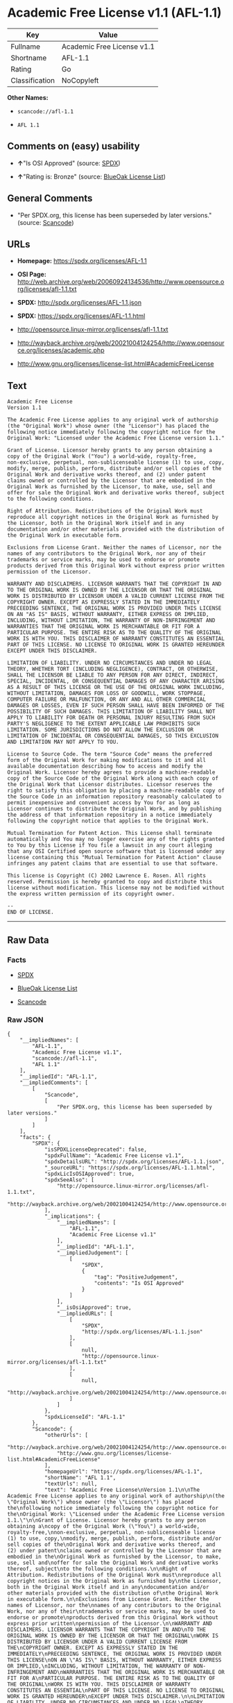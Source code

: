 * Academic Free License v1.1 (AFL-1.1)

| Key              | Value                        |
|------------------+------------------------------|
| Fullname         | Academic Free License v1.1   |
| Shortname        | AFL-1.1                      |
| Rating           | Go                           |
| Classification   | NoCopyleft                   |

*Other Names:*

- =scancode://afl-1.1=

- =AFL 1.1=

** Comments on (easy) usability

- *↑*"Is OSI Approved" (source:
  [[https://spdx.org/licenses/AFL-1.1.html][SPDX]])

- *↑*"Rating is: Bronze" (source:
  [[https://blueoakcouncil.org/list][BlueOak License List]])

** General Comments

- "Per SPDX.org, this license has been superseded by later versions."
  (source:
  [[https://github.com/nexB/scancode-toolkit/blob/develop/src/licensedcode/data/licenses/afl-1.1.yml][Scancode]])

** URLs

- *Homepage:* https://spdx.org/licenses/AFL-1.1

- *OSI Page:*
  http://web.archive.org/web/20060924134536/http://www.opensource.org/licenses/afl-1.1.txt

- *SPDX:* http://spdx.org/licenses/AFL-1.1.json

- *SPDX:* https://spdx.org/licenses/AFL-1.1.html

- http://opensource.linux-mirror.org/licenses/afl-1.1.txt

- http://wayback.archive.org/web/20021004124254/http://www.opensource.org/licenses/academic.php

- http://www.gnu.org/licenses/license-list.html#AcademicFreeLicense

** Text

#+BEGIN_EXAMPLE
  Academic Free License
  Version 1.1

  The Academic Free License applies to any original work of authorship
  (the "Original Work") whose owner (the "Licensor") has placed the
  following notice immediately following the copyright notice for the
  Original Work: "Licensed under the Academic Free License version 1.1."

  Grant of License. Licensor hereby grants to any person obtaining a
  copy of the Original Work ("You") a world-wide, royalty-free,
  non-exclusive, perpetual, non-sublicenseable license (1) to use, copy,
  modify, merge, publish, perform, distribute and/or sell copies of the
  Original Work and derivative works thereof, and (2) under patent
  claims owned or controlled by the Licensor that are embodied in the
  Original Work as furnished by the Licensor, to make, use, sell and
  offer for sale the Original Work and derivative works thereof, subject
  to the following conditions.

  Right of Attribution. Redistributions of the Original Work must
  reproduce all copyright notices in the Original Work as furnished by
  the Licensor, both in the Original Work itself and in any
  documentation and/or other materials provided with the distribution of
  the Original Work in executable form.

  Exclusions from License Grant. Neither the names of Licensor, nor the
  names of any contributors to the Original Work, nor any of their
  trademarks or service marks, may be used to endorse or promote
  products derived from this Original Work without express prior written
  permission of the Licensor.

  WARRANTY AND DISCLAIMERS. LICENSOR WARRANTS THAT THE COPYRIGHT IN AND
  TO THE ORIGINAL WORK IS OWNED BY THE LICENSOR OR THAT THE ORIGINAL
  WORK IS DISTRIBUTED BY LICENSOR UNDER A VALID CURRENT LICENSE FROM THE
  COPYRIGHT OWNER. EXCEPT AS EXPRESSLY STATED IN THE IMMEDIATELY
  PRECEEDING SENTENCE, THE ORIGINAL WORK IS PROVIDED UNDER THIS LICENSE
  ON AN "AS IS" BASIS, WITHOUT WARRANTY, EITHER EXPRESS OR IMPLIED,
  INCLUDING, WITHOUT LIMITATION, THE WARRANTY OF NON-INFRINGEMENT AND
  WARRANTIES THAT THE ORIGINAL WORK IS MERCHANTABLE OR FIT FOR A
  PARTICULAR PURPOSE. THE ENTIRE RISK AS TO THE QUALITY OF THE ORIGINAL
  WORK IS WITH YOU. THIS DISCLAIMER OF WARRANTY CONSTITUTES AN ESSENTIAL
  PART OF THIS LICENSE. NO LICENSE TO ORIGINAL WORK IS GRANTED HEREUNDER
  EXCEPT UNDER THIS DISCLAIMER.

  LIMITATION OF LIABILITY. UNDER NO CIRCUMSTANCES AND UNDER NO LEGAL
  THEORY, WHETHER TORT (INCLUDING NEGLIGENCE), CONTRACT, OR OTHERWISE,
  SHALL THE LICENSOR BE LIABLE TO ANY PERSON FOR ANY DIRECT, INDIRECT,
  SPECIAL, INCIDENTAL, OR CONSEQUENTIAL DAMAGES OF ANY CHARACTER ARISING
  AS A RESULT OF THIS LICENSE OR THE USE OF THE ORIGINAL WORK INCLUDING,
  WITHOUT LIMITATION, DAMAGES FOR LOSS OF GOODWILL, WORK STOPPAGE,
  COMPUTER FAILURE OR MALFUNCTION, OR ANY AND ALL OTHER COMMERCIAL
  DAMAGES OR LOSSES, EVEN IF SUCH PERSON SHALL HAVE BEEN INFORMED OF THE
  POSSIBILITY OF SUCH DAMAGES. THIS LIMITATION OF LIABILITY SHALL NOT
  APPLY TO LIABILITY FOR DEATH OR PERSONAL INJURY RESULTING FROM SUCH
  PARTY'S NEGLIGENCE TO THE EXTENT APPLICABLE LAW PROHIBITS SUCH
  LIMITATION. SOME JURISDICTIONS DO NOT ALLOW THE EXCLUSION OR
  LIMITATION OF INCIDENTAL OR CONSEQUENTIAL DAMAGES, SO THIS EXCLUSION
  AND LIMITATION MAY NOT APPLY TO YOU.

  License to Source Code. The term "Source Code" means the preferred
  form of the Original Work for making modifications to it and all
  available documentation describing how to access and modify the
  Original Work. Licensor hereby agrees to provide a machine-readable
  copy of the Source Code of the Original Work along with each copy of
  the Original Work that Licensor distributes. Licensor reserves the
  right to satisfy this obligation by placing a machine-readable copy of
  the Source Code in an information repository reasonably calculated to
  permit inexpensive and convenient access by You for as long as
  Licensor continues to distribute the Original Work, and by publishing
  the address of that information repository in a notice immediately
  following the copyright notice that applies to the Original Work.

  Mutual Termination for Patent Action. This License shall terminate
  automatically and You may no longer exercise any of the rights granted
  to You by this License if You file a lawsuit in any court alleging
  that any OSI Certified open source software that is licensed under any
  license containing this "Mutual Termination for Patent Action" clause
  infringes any patent claims that are essential to use that software.

  This license is Copyright (C) 2002 Lawrence E. Rosen. All rights
  reserved. Permission is hereby granted to copy and distribute this
  license without modification. This license may not be modified without
  the express written permission of its copyright owner.

  --
  END OF LICENSE.
#+END_EXAMPLE

--------------

** Raw Data

*** Facts

- [[https://spdx.org/licenses/AFL-1.1.html][SPDX]]

- [[https://blueoakcouncil.org/list][BlueOak License List]]

- [[https://github.com/nexB/scancode-toolkit/blob/develop/src/licensedcode/data/licenses/afl-1.1.yml][Scancode]]

*** Raw JSON

#+BEGIN_EXAMPLE
  {
      "__impliedNames": [
          "AFL-1.1",
          "Academic Free License v1.1",
          "scancode://afl-1.1",
          "AFL 1.1"
      ],
      "__impliedId": "AFL-1.1",
      "__impliedComments": [
          [
              "Scancode",
              [
                  "Per SPDX.org, this license has been superseded by later versions."
              ]
          ]
      ],
      "facts": {
          "SPDX": {
              "isSPDXLicenseDeprecated": false,
              "spdxFullName": "Academic Free License v1.1",
              "spdxDetailsURL": "http://spdx.org/licenses/AFL-1.1.json",
              "_sourceURL": "https://spdx.org/licenses/AFL-1.1.html",
              "spdxLicIsOSIApproved": true,
              "spdxSeeAlso": [
                  "http://opensource.linux-mirror.org/licenses/afl-1.1.txt",
                  "http://wayback.archive.org/web/20021004124254/http://www.opensource.org/licenses/academic.php"
              ],
              "_implications": {
                  "__impliedNames": [
                      "AFL-1.1",
                      "Academic Free License v1.1"
                  ],
                  "__impliedId": "AFL-1.1",
                  "__impliedJudgement": [
                      [
                          "SPDX",
                          {
                              "tag": "PositiveJudgement",
                              "contents": "Is OSI Approved"
                          }
                      ]
                  ],
                  "__isOsiApproved": true,
                  "__impliedURLs": [
                      [
                          "SPDX",
                          "http://spdx.org/licenses/AFL-1.1.json"
                      ],
                      [
                          null,
                          "http://opensource.linux-mirror.org/licenses/afl-1.1.txt"
                      ],
                      [
                          null,
                          "http://wayback.archive.org/web/20021004124254/http://www.opensource.org/licenses/academic.php"
                      ]
                  ]
              },
              "spdxLicenseId": "AFL-1.1"
          },
          "Scancode": {
              "otherUrls": [
                  "http://wayback.archive.org/web/20021004124254/http://www.opensource.org/licenses/academic.php",
                  "http://www.gnu.org/licenses/license-list.html#AcademicFreeLicense"
              ],
              "homepageUrl": "https://spdx.org/licenses/AFL-1.1",
              "shortName": "AFL 1.1",
              "textUrls": null,
              "text": "Academic Free License\nVersion 1.1\n\nThe Academic Free License applies to any original work of authorship\n(the \"Original Work\") whose owner (the \"Licensor\") has placed the\nfollowing notice immediately following the copyright notice for the\nOriginal Work: \"Licensed under the Academic Free License version 1.1.\"\n\nGrant of License. Licensor hereby grants to any person obtaining a\ncopy of the Original Work (\"You\") a world-wide, royalty-free,\nnon-exclusive, perpetual, non-sublicenseable license (1) to use, copy,\nmodify, merge, publish, perform, distribute and/or sell copies of the\nOriginal Work and derivative works thereof, and (2) under patent\nclaims owned or controlled by the Licensor that are embodied in the\nOriginal Work as furnished by the Licensor, to make, use, sell and\noffer for sale the Original Work and derivative works thereof, subject\nto the following conditions.\n\nRight of Attribution. Redistributions of the Original Work must\nreproduce all copyright notices in the Original Work as furnished by\nthe Licensor, both in the Original Work itself and in any\ndocumentation and/or other materials provided with the distribution of\nthe Original Work in executable form.\n\nExclusions from License Grant. Neither the names of Licensor, nor the\nnames of any contributors to the Original Work, nor any of their\ntrademarks or service marks, may be used to endorse or promote\nproducts derived from this Original Work without express prior written\npermission of the Licensor.\n\nWARRANTY AND DISCLAIMERS. LICENSOR WARRANTS THAT THE COPYRIGHT IN AND\nTO THE ORIGINAL WORK IS OWNED BY THE LICENSOR OR THAT THE ORIGINAL\nWORK IS DISTRIBUTED BY LICENSOR UNDER A VALID CURRENT LICENSE FROM THE\nCOPYRIGHT OWNER. EXCEPT AS EXPRESSLY STATED IN THE IMMEDIATELY\nPRECEEDING SENTENCE, THE ORIGINAL WORK IS PROVIDED UNDER THIS LICENSE\nON AN \"AS IS\" BASIS, WITHOUT WARRANTY, EITHER EXPRESS OR IMPLIED,\nINCLUDING, WITHOUT LIMITATION, THE WARRANTY OF NON-INFRINGEMENT AND\nWARRANTIES THAT THE ORIGINAL WORK IS MERCHANTABLE OR FIT FOR A\nPARTICULAR PURPOSE. THE ENTIRE RISK AS TO THE QUALITY OF THE ORIGINAL\nWORK IS WITH YOU. THIS DISCLAIMER OF WARRANTY CONSTITUTES AN ESSENTIAL\nPART OF THIS LICENSE. NO LICENSE TO ORIGINAL WORK IS GRANTED HEREUNDER\nEXCEPT UNDER THIS DISCLAIMER.\n\nLIMITATION OF LIABILITY. UNDER NO CIRCUMSTANCES AND UNDER NO LEGAL\nTHEORY, WHETHER TORT (INCLUDING NEGLIGENCE), CONTRACT, OR OTHERWISE,\nSHALL THE LICENSOR BE LIABLE TO ANY PERSON FOR ANY DIRECT, INDIRECT,\nSPECIAL, INCIDENTAL, OR CONSEQUENTIAL DAMAGES OF ANY CHARACTER ARISING\nAS A RESULT OF THIS LICENSE OR THE USE OF THE ORIGINAL WORK INCLUDING,\nWITHOUT LIMITATION, DAMAGES FOR LOSS OF GOODWILL, WORK STOPPAGE,\nCOMPUTER FAILURE OR MALFUNCTION, OR ANY AND ALL OTHER COMMERCIAL\nDAMAGES OR LOSSES, EVEN IF SUCH PERSON SHALL HAVE BEEN INFORMED OF THE\nPOSSIBILITY OF SUCH DAMAGES. THIS LIMITATION OF LIABILITY SHALL NOT\nAPPLY TO LIABILITY FOR DEATH OR PERSONAL INJURY RESULTING FROM SUCH\nPARTY'S NEGLIGENCE TO THE EXTENT APPLICABLE LAW PROHIBITS SUCH\nLIMITATION. SOME JURISDICTIONS DO NOT ALLOW THE EXCLUSION OR\nLIMITATION OF INCIDENTAL OR CONSEQUENTIAL DAMAGES, SO THIS EXCLUSION\nAND LIMITATION MAY NOT APPLY TO YOU.\n\nLicense to Source Code. The term \"Source Code\" means the preferred\nform of the Original Work for making modifications to it and all\navailable documentation describing how to access and modify the\nOriginal Work. Licensor hereby agrees to provide a machine-readable\ncopy of the Source Code of the Original Work along with each copy of\nthe Original Work that Licensor distributes. Licensor reserves the\nright to satisfy this obligation by placing a machine-readable copy of\nthe Source Code in an information repository reasonably calculated to\npermit inexpensive and convenient access by You for as long as\nLicensor continues to distribute the Original Work, and by publishing\nthe address of that information repository in a notice immediately\nfollowing the copyright notice that applies to the Original Work.\n\nMutual Termination for Patent Action. This License shall terminate\nautomatically and You may no longer exercise any of the rights granted\nto You by this License if You file a lawsuit in any court alleging\nthat any OSI Certified open source software that is licensed under any\nlicense containing this \"Mutual Termination for Patent Action\" clause\ninfringes any patent claims that are essential to use that software.\n\nThis license is Copyright (C) 2002 Lawrence E. Rosen. All rights\nreserved. Permission is hereby granted to copy and distribute this\nlicense without modification. This license may not be modified without\nthe express written permission of its copyright owner.\n\n--\nEND OF LICENSE.",
              "category": "Permissive",
              "osiUrl": "http://web.archive.org/web/20060924134536/http://www.opensource.org/licenses/afl-1.1.txt",
              "owner": "Lawrence Rosen",
              "_sourceURL": "https://github.com/nexB/scancode-toolkit/blob/develop/src/licensedcode/data/licenses/afl-1.1.yml",
              "key": "afl-1.1",
              "name": "Academic Free License 1.1",
              "spdxId": "AFL-1.1",
              "notes": "Per SPDX.org, this license has been superseded by later versions.",
              "_implications": {
                  "__impliedNames": [
                      "scancode://afl-1.1",
                      "AFL 1.1",
                      "AFL-1.1"
                  ],
                  "__impliedId": "AFL-1.1",
                  "__impliedComments": [
                      [
                          "Scancode",
                          [
                              "Per SPDX.org, this license has been superseded by later versions."
                          ]
                      ]
                  ],
                  "__impliedCopyleft": [
                      [
                          "Scancode",
                          "NoCopyleft"
                      ]
                  ],
                  "__calculatedCopyleft": "NoCopyleft",
                  "__impliedText": "Academic Free License\nVersion 1.1\n\nThe Academic Free License applies to any original work of authorship\n(the \"Original Work\") whose owner (the \"Licensor\") has placed the\nfollowing notice immediately following the copyright notice for the\nOriginal Work: \"Licensed under the Academic Free License version 1.1.\"\n\nGrant of License. Licensor hereby grants to any person obtaining a\ncopy of the Original Work (\"You\") a world-wide, royalty-free,\nnon-exclusive, perpetual, non-sublicenseable license (1) to use, copy,\nmodify, merge, publish, perform, distribute and/or sell copies of the\nOriginal Work and derivative works thereof, and (2) under patent\nclaims owned or controlled by the Licensor that are embodied in the\nOriginal Work as furnished by the Licensor, to make, use, sell and\noffer for sale the Original Work and derivative works thereof, subject\nto the following conditions.\n\nRight of Attribution. Redistributions of the Original Work must\nreproduce all copyright notices in the Original Work as furnished by\nthe Licensor, both in the Original Work itself and in any\ndocumentation and/or other materials provided with the distribution of\nthe Original Work in executable form.\n\nExclusions from License Grant. Neither the names of Licensor, nor the\nnames of any contributors to the Original Work, nor any of their\ntrademarks or service marks, may be used to endorse or promote\nproducts derived from this Original Work without express prior written\npermission of the Licensor.\n\nWARRANTY AND DISCLAIMERS. LICENSOR WARRANTS THAT THE COPYRIGHT IN AND\nTO THE ORIGINAL WORK IS OWNED BY THE LICENSOR OR THAT THE ORIGINAL\nWORK IS DISTRIBUTED BY LICENSOR UNDER A VALID CURRENT LICENSE FROM THE\nCOPYRIGHT OWNER. EXCEPT AS EXPRESSLY STATED IN THE IMMEDIATELY\nPRECEEDING SENTENCE, THE ORIGINAL WORK IS PROVIDED UNDER THIS LICENSE\nON AN \"AS IS\" BASIS, WITHOUT WARRANTY, EITHER EXPRESS OR IMPLIED,\nINCLUDING, WITHOUT LIMITATION, THE WARRANTY OF NON-INFRINGEMENT AND\nWARRANTIES THAT THE ORIGINAL WORK IS MERCHANTABLE OR FIT FOR A\nPARTICULAR PURPOSE. THE ENTIRE RISK AS TO THE QUALITY OF THE ORIGINAL\nWORK IS WITH YOU. THIS DISCLAIMER OF WARRANTY CONSTITUTES AN ESSENTIAL\nPART OF THIS LICENSE. NO LICENSE TO ORIGINAL WORK IS GRANTED HEREUNDER\nEXCEPT UNDER THIS DISCLAIMER.\n\nLIMITATION OF LIABILITY. UNDER NO CIRCUMSTANCES AND UNDER NO LEGAL\nTHEORY, WHETHER TORT (INCLUDING NEGLIGENCE), CONTRACT, OR OTHERWISE,\nSHALL THE LICENSOR BE LIABLE TO ANY PERSON FOR ANY DIRECT, INDIRECT,\nSPECIAL, INCIDENTAL, OR CONSEQUENTIAL DAMAGES OF ANY CHARACTER ARISING\nAS A RESULT OF THIS LICENSE OR THE USE OF THE ORIGINAL WORK INCLUDING,\nWITHOUT LIMITATION, DAMAGES FOR LOSS OF GOODWILL, WORK STOPPAGE,\nCOMPUTER FAILURE OR MALFUNCTION, OR ANY AND ALL OTHER COMMERCIAL\nDAMAGES OR LOSSES, EVEN IF SUCH PERSON SHALL HAVE BEEN INFORMED OF THE\nPOSSIBILITY OF SUCH DAMAGES. THIS LIMITATION OF LIABILITY SHALL NOT\nAPPLY TO LIABILITY FOR DEATH OR PERSONAL INJURY RESULTING FROM SUCH\nPARTY'S NEGLIGENCE TO THE EXTENT APPLICABLE LAW PROHIBITS SUCH\nLIMITATION. SOME JURISDICTIONS DO NOT ALLOW THE EXCLUSION OR\nLIMITATION OF INCIDENTAL OR CONSEQUENTIAL DAMAGES, SO THIS EXCLUSION\nAND LIMITATION MAY NOT APPLY TO YOU.\n\nLicense to Source Code. The term \"Source Code\" means the preferred\nform of the Original Work for making modifications to it and all\navailable documentation describing how to access and modify the\nOriginal Work. Licensor hereby agrees to provide a machine-readable\ncopy of the Source Code of the Original Work along with each copy of\nthe Original Work that Licensor distributes. Licensor reserves the\nright to satisfy this obligation by placing a machine-readable copy of\nthe Source Code in an information repository reasonably calculated to\npermit inexpensive and convenient access by You for as long as\nLicensor continues to distribute the Original Work, and by publishing\nthe address of that information repository in a notice immediately\nfollowing the copyright notice that applies to the Original Work.\n\nMutual Termination for Patent Action. This License shall terminate\nautomatically and You may no longer exercise any of the rights granted\nto You by this License if You file a lawsuit in any court alleging\nthat any OSI Certified open source software that is licensed under any\nlicense containing this \"Mutual Termination for Patent Action\" clause\ninfringes any patent claims that are essential to use that software.\n\nThis license is Copyright (C) 2002 Lawrence E. Rosen. All rights\nreserved. Permission is hereby granted to copy and distribute this\nlicense without modification. This license may not be modified without\nthe express written permission of its copyright owner.\n\n--\nEND OF LICENSE.",
                  "__impliedURLs": [
                      [
                          "Homepage",
                          "https://spdx.org/licenses/AFL-1.1"
                      ],
                      [
                          "OSI Page",
                          "http://web.archive.org/web/20060924134536/http://www.opensource.org/licenses/afl-1.1.txt"
                      ],
                      [
                          null,
                          "http://wayback.archive.org/web/20021004124254/http://www.opensource.org/licenses/academic.php"
                      ],
                      [
                          null,
                          "http://www.gnu.org/licenses/license-list.html#AcademicFreeLicense"
                      ]
                  ]
              }
          },
          "BlueOak License List": {
              "BlueOakRating": "Bronze",
              "url": "https://spdx.org/licenses/AFL-1.1.html",
              "isPermissive": true,
              "_sourceURL": "https://blueoakcouncil.org/list",
              "name": "Academic Free License v1.1",
              "id": "AFL-1.1",
              "_implications": {
                  "__impliedNames": [
                      "AFL-1.1",
                      "Academic Free License v1.1"
                  ],
                  "__impliedJudgement": [
                      [
                          "BlueOak License List",
                          {
                              "tag": "PositiveJudgement",
                              "contents": "Rating is: Bronze"
                          }
                      ]
                  ],
                  "__impliedCopyleft": [
                      [
                          "BlueOak License List",
                          "NoCopyleft"
                      ]
                  ],
                  "__calculatedCopyleft": "NoCopyleft",
                  "__impliedURLs": [
                      [
                          "SPDX",
                          "https://spdx.org/licenses/AFL-1.1.html"
                      ]
                  ]
              }
          }
      },
      "__impliedJudgement": [
          [
              "BlueOak License List",
              {
                  "tag": "PositiveJudgement",
                  "contents": "Rating is: Bronze"
              }
          ],
          [
              "SPDX",
              {
                  "tag": "PositiveJudgement",
                  "contents": "Is OSI Approved"
              }
          ]
      ],
      "__impliedCopyleft": [
          [
              "BlueOak License List",
              "NoCopyleft"
          ],
          [
              "Scancode",
              "NoCopyleft"
          ]
      ],
      "__calculatedCopyleft": "NoCopyleft",
      "__isOsiApproved": true,
      "__impliedText": "Academic Free License\nVersion 1.1\n\nThe Academic Free License applies to any original work of authorship\n(the \"Original Work\") whose owner (the \"Licensor\") has placed the\nfollowing notice immediately following the copyright notice for the\nOriginal Work: \"Licensed under the Academic Free License version 1.1.\"\n\nGrant of License. Licensor hereby grants to any person obtaining a\ncopy of the Original Work (\"You\") a world-wide, royalty-free,\nnon-exclusive, perpetual, non-sublicenseable license (1) to use, copy,\nmodify, merge, publish, perform, distribute and/or sell copies of the\nOriginal Work and derivative works thereof, and (2) under patent\nclaims owned or controlled by the Licensor that are embodied in the\nOriginal Work as furnished by the Licensor, to make, use, sell and\noffer for sale the Original Work and derivative works thereof, subject\nto the following conditions.\n\nRight of Attribution. Redistributions of the Original Work must\nreproduce all copyright notices in the Original Work as furnished by\nthe Licensor, both in the Original Work itself and in any\ndocumentation and/or other materials provided with the distribution of\nthe Original Work in executable form.\n\nExclusions from License Grant. Neither the names of Licensor, nor the\nnames of any contributors to the Original Work, nor any of their\ntrademarks or service marks, may be used to endorse or promote\nproducts derived from this Original Work without express prior written\npermission of the Licensor.\n\nWARRANTY AND DISCLAIMERS. LICENSOR WARRANTS THAT THE COPYRIGHT IN AND\nTO THE ORIGINAL WORK IS OWNED BY THE LICENSOR OR THAT THE ORIGINAL\nWORK IS DISTRIBUTED BY LICENSOR UNDER A VALID CURRENT LICENSE FROM THE\nCOPYRIGHT OWNER. EXCEPT AS EXPRESSLY STATED IN THE IMMEDIATELY\nPRECEEDING SENTENCE, THE ORIGINAL WORK IS PROVIDED UNDER THIS LICENSE\nON AN \"AS IS\" BASIS, WITHOUT WARRANTY, EITHER EXPRESS OR IMPLIED,\nINCLUDING, WITHOUT LIMITATION, THE WARRANTY OF NON-INFRINGEMENT AND\nWARRANTIES THAT THE ORIGINAL WORK IS MERCHANTABLE OR FIT FOR A\nPARTICULAR PURPOSE. THE ENTIRE RISK AS TO THE QUALITY OF THE ORIGINAL\nWORK IS WITH YOU. THIS DISCLAIMER OF WARRANTY CONSTITUTES AN ESSENTIAL\nPART OF THIS LICENSE. NO LICENSE TO ORIGINAL WORK IS GRANTED HEREUNDER\nEXCEPT UNDER THIS DISCLAIMER.\n\nLIMITATION OF LIABILITY. UNDER NO CIRCUMSTANCES AND UNDER NO LEGAL\nTHEORY, WHETHER TORT (INCLUDING NEGLIGENCE), CONTRACT, OR OTHERWISE,\nSHALL THE LICENSOR BE LIABLE TO ANY PERSON FOR ANY DIRECT, INDIRECT,\nSPECIAL, INCIDENTAL, OR CONSEQUENTIAL DAMAGES OF ANY CHARACTER ARISING\nAS A RESULT OF THIS LICENSE OR THE USE OF THE ORIGINAL WORK INCLUDING,\nWITHOUT LIMITATION, DAMAGES FOR LOSS OF GOODWILL, WORK STOPPAGE,\nCOMPUTER FAILURE OR MALFUNCTION, OR ANY AND ALL OTHER COMMERCIAL\nDAMAGES OR LOSSES, EVEN IF SUCH PERSON SHALL HAVE BEEN INFORMED OF THE\nPOSSIBILITY OF SUCH DAMAGES. THIS LIMITATION OF LIABILITY SHALL NOT\nAPPLY TO LIABILITY FOR DEATH OR PERSONAL INJURY RESULTING FROM SUCH\nPARTY'S NEGLIGENCE TO THE EXTENT APPLICABLE LAW PROHIBITS SUCH\nLIMITATION. SOME JURISDICTIONS DO NOT ALLOW THE EXCLUSION OR\nLIMITATION OF INCIDENTAL OR CONSEQUENTIAL DAMAGES, SO THIS EXCLUSION\nAND LIMITATION MAY NOT APPLY TO YOU.\n\nLicense to Source Code. The term \"Source Code\" means the preferred\nform of the Original Work for making modifications to it and all\navailable documentation describing how to access and modify the\nOriginal Work. Licensor hereby agrees to provide a machine-readable\ncopy of the Source Code of the Original Work along with each copy of\nthe Original Work that Licensor distributes. Licensor reserves the\nright to satisfy this obligation by placing a machine-readable copy of\nthe Source Code in an information repository reasonably calculated to\npermit inexpensive and convenient access by You for as long as\nLicensor continues to distribute the Original Work, and by publishing\nthe address of that information repository in a notice immediately\nfollowing the copyright notice that applies to the Original Work.\n\nMutual Termination for Patent Action. This License shall terminate\nautomatically and You may no longer exercise any of the rights granted\nto You by this License if You file a lawsuit in any court alleging\nthat any OSI Certified open source software that is licensed under any\nlicense containing this \"Mutual Termination for Patent Action\" clause\ninfringes any patent claims that are essential to use that software.\n\nThis license is Copyright (C) 2002 Lawrence E. Rosen. All rights\nreserved. Permission is hereby granted to copy and distribute this\nlicense without modification. This license may not be modified without\nthe express written permission of its copyright owner.\n\n--\nEND OF LICENSE.",
      "__impliedURLs": [
          [
              "SPDX",
              "http://spdx.org/licenses/AFL-1.1.json"
          ],
          [
              null,
              "http://opensource.linux-mirror.org/licenses/afl-1.1.txt"
          ],
          [
              null,
              "http://wayback.archive.org/web/20021004124254/http://www.opensource.org/licenses/academic.php"
          ],
          [
              "SPDX",
              "https://spdx.org/licenses/AFL-1.1.html"
          ],
          [
              "Homepage",
              "https://spdx.org/licenses/AFL-1.1"
          ],
          [
              "OSI Page",
              "http://web.archive.org/web/20060924134536/http://www.opensource.org/licenses/afl-1.1.txt"
          ],
          [
              null,
              "http://www.gnu.org/licenses/license-list.html#AcademicFreeLicense"
          ]
      ]
  }
#+END_EXAMPLE

*** Dot Cluster Graph

[[../dot/AFL-1.1.svg]]